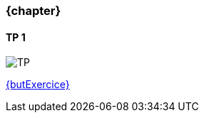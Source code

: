 === {chapter} +
==== TP {counter:tp}
image::TP{tp}.jpg[TP, id="TP", name="TP", max-height=50%]

:lien: link:TPs/TP{tp}/[{butExercice}^] 

{lien}  
